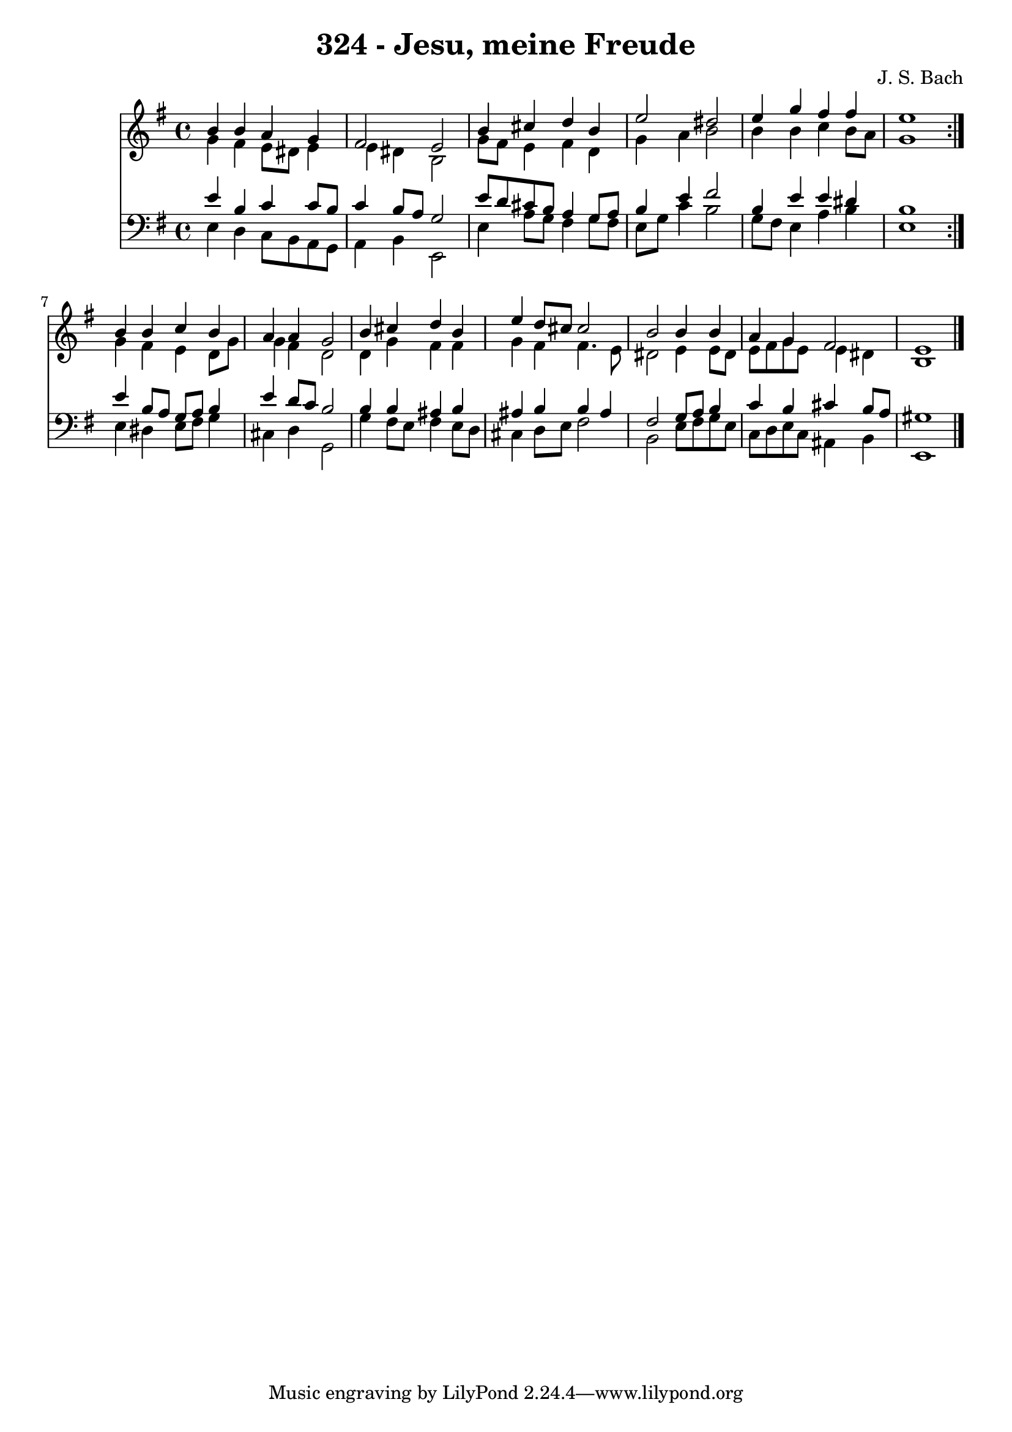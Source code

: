 \version "2.10.33"

\header {
  title = "324 - Jesu, meine Freude"
  composer = "J. S. Bach"
}


global = {
  \time 4/4
  \key e \minor
}


soprano = \relative c'' {
  \repeat volta 2 {
    b4 b4 a4 g4 
    fis2 e2 
    b'4 cis4 d4 b4 
    e2 dis2 
    e4 g4 fis4 fis4     %5
    e1 }
  b4 b4 c4 b4 
  a4 a4 g2 
  b4 cis4 d4 b4 
  e4 d8 cis8 cis2   %10
  b2 b4 b4 
  a4 g4 fis2 
  e1 
  
}

alto = \relative c'' {
  \repeat volta 2 {
    g4 fis4 e8 dis8 e4 
    e4 dis4 b2 
    g'8 fis8 e4 fis4 d4 
    g4 a4 b2 
    b4 b4 c4 b8 a8     %5
    g1 }
  g4 fis4 e4 d8 g8 
  g4 fis4 d2 
  d4 g4 fis4 fis4 
  g4 fis4 fis4. e8   %10
  dis2 e4 e8 dis8 
  e8 fis8 g8 e8 e4 dis4 
  b1 
  
}

tenor = \relative c' {
  \repeat volta 2 {
    e4 b4 c4 c8 b8 
    c4 b8 a8 g2 
    e'8 d8 cis8 b8 a4 g8 a8 
    b4 e4 fis2 
    b,4 e4 e4 dis4     %5
    b1 }
  e4 b8 a8 g8 a8 b4 
  e4 d8 c8 b2 
  b4 b4 ais4 b4 
  ais4 b4 b4 ais4   %10
  fis2 g8 a8 b4 
  c4 b4 cis4 b8 a8 
  gis1 
  
}

baixo = \relative c {
  \repeat volta 2 {
    e4 d4 c8 b8 a8 g8 
    a4 b4 e,2 
    e'4 a8 g8 fis4 g8 fis8 
    e8 g8 c4 b2 
    g8 fis8 e4 a4 b4     %5
    e,1 }
  e4 dis4 e8 fis8 g4 
  cis,4 d4 g,2 
  g'4 fis8 e8 fis4 e8 d8 
  cis4 d8 e8 fis2   %10
  b,2 e8 fis8 g8 e8 
  c8 d8 e8 c8 ais4 b4 
  e,1 
  
}

\score {
  <<
    \new Staff {
      <<
        \global
        \new Voice = "1" { \voiceOne \soprano }
        \new Voice = "2" { \voiceTwo \alto }
      >>
    }
    \new Staff {
      <<
        \global
        \clef "bass"
        \new Voice = "1" {\voiceOne \tenor }
        \new Voice = "2" { \voiceTwo \baixo \bar "|."}
      >>
    }
  >>
}